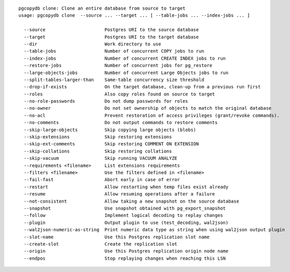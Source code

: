 ::

   pgcopydb clone: Clone an entire database from source to target
   usage: pgcopydb clone  --source ... --target ... [ --table-jobs ... --index-jobs ... ] 
   
     --source                      Postgres URI to the source database
     --target                      Postgres URI to the target database
     --dir                         Work directory to use
     --table-jobs                  Number of concurrent COPY jobs to run
     --index-jobs                  Number of concurrent CREATE INDEX jobs to run
     --restore-jobs                Number of concurrent jobs for pg_restore
     --large-objects-jobs          Number of concurrent Large Objects jobs to run
     --split-tables-larger-than    Same-table concurrency size threshold
     --drop-if-exists              On the target database, clean-up from a previous run first
     --roles                       Also copy roles found on source to target
     --no-role-passwords           Do not dump passwords for roles
     --no-owner                    Do not set ownership of objects to match the original database
     --no-acl                      Prevent restoration of access privileges (grant/revoke commands).
     --no-comments                 Do not output commands to restore comments
     --skip-large-objects          Skip copying large objects (blobs)
     --skip-extensions             Skip restoring extensions
     --skip-ext-comments           Skip restoring COMMENT ON EXTENSION
     --skip-collations             Skip restoring collations
     --skip-vacuum                 Skip running VACUUM ANALYZE
     --requirements <filename>     List extensions requirements
     --filters <filename>          Use the filters defined in <filename>
     --fail-fast                   Abort early in case of error
     --restart                     Allow restarting when temp files exist already
     --resume                      Allow resuming operations after a failure
     --not-consistent              Allow taking a new snapshot on the source database
     --snapshot                    Use snapshot obtained with pg_export_snapshot
     --follow                      Implement logical decoding to replay changes
     --plugin                      Output plugin to use (test_decoding, wal2json)
     --wal2json-numeric-as-string  Print numeric data type as string when using wal2json output plugin
     --slot-name                   Use this Postgres replication slot name
     --create-slot                 Create the replication slot
     --origin                      Use this Postgres replication origin node name
     --endpos                      Stop replaying changes when reaching this LSN

